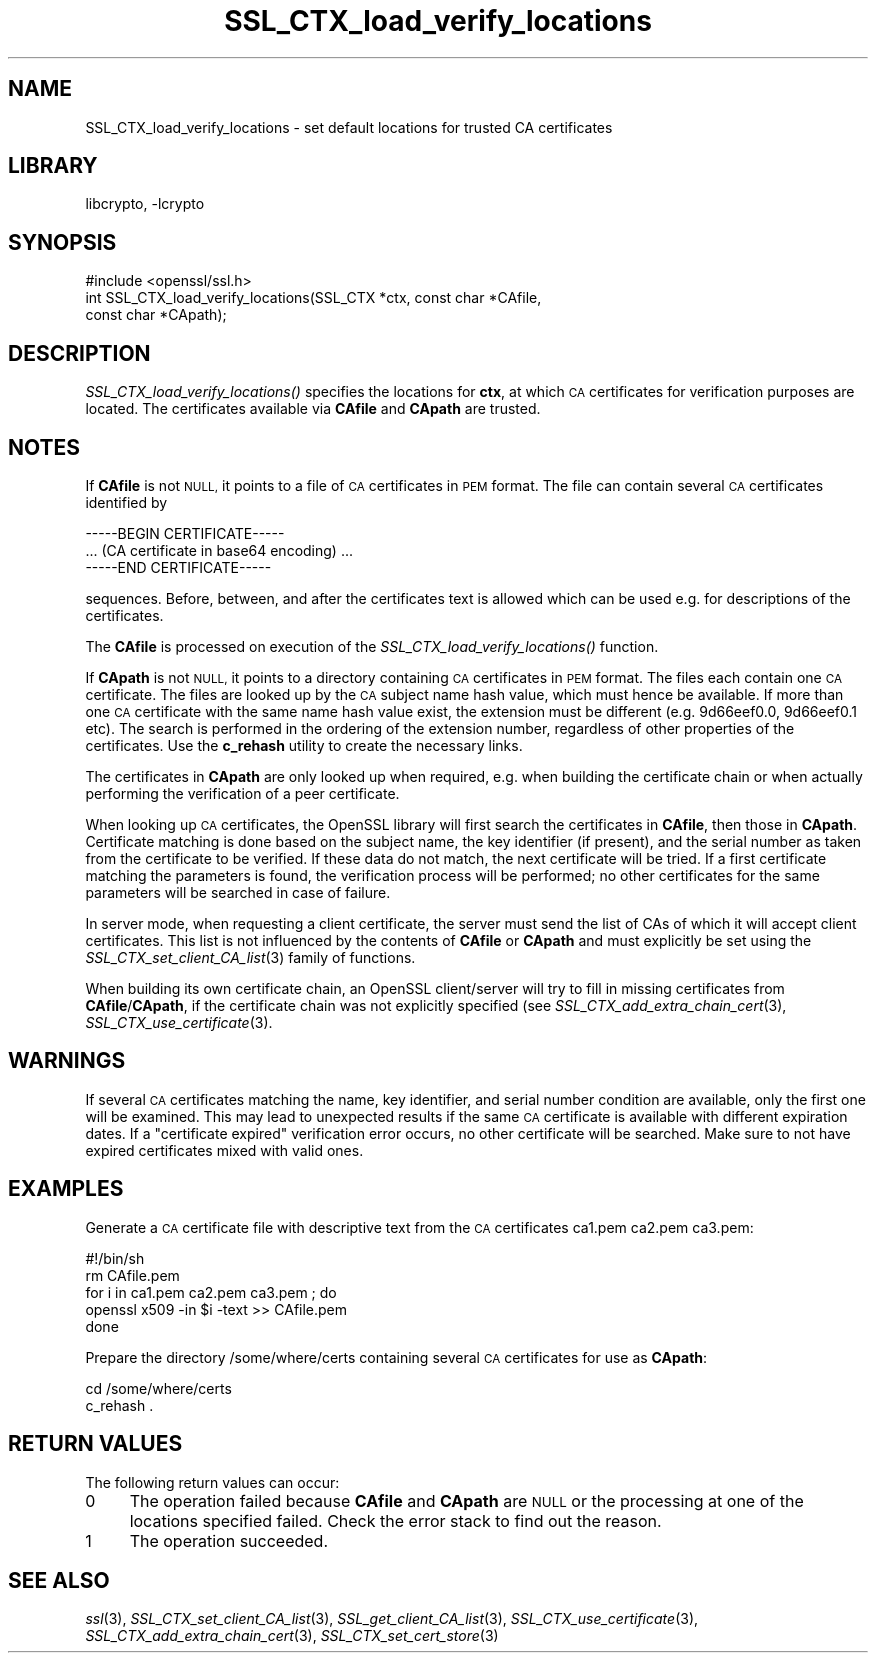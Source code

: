 .\"	$NetBSD: SSL_CTX_load_verify_locations.3,v 1.15.2.1 2017/03/20 06:51:59 pgoyette Exp $
.\"
.\" Automatically generated by Pod::Man 4.07 (Pod::Simple 3.32)
.\"
.\" Standard preamble:
.\" ========================================================================
.de Sp \" Vertical space (when we can't use .PP)
.if t .sp .5v
.if n .sp
..
.de Vb \" Begin verbatim text
.ft CW
.nf
.ne \\$1
..
.de Ve \" End verbatim text
.ft R
.fi
..
.\" Set up some character translations and predefined strings.  \*(-- will
.\" give an unbreakable dash, \*(PI will give pi, \*(L" will give a left
.\" double quote, and \*(R" will give a right double quote.  \*(C+ will
.\" give a nicer C++.  Capital omega is used to do unbreakable dashes and
.\" therefore won't be available.  \*(C` and \*(C' expand to `' in nroff,
.\" nothing in troff, for use with C<>.
.tr \(*W-
.ds C+ C\v'-.1v'\h'-1p'\s-2+\h'-1p'+\s0\v'.1v'\h'-1p'
.ie n \{\
.    ds -- \(*W-
.    ds PI pi
.    if (\n(.H=4u)&(1m=24u) .ds -- \(*W\h'-12u'\(*W\h'-12u'-\" diablo 10 pitch
.    if (\n(.H=4u)&(1m=20u) .ds -- \(*W\h'-12u'\(*W\h'-8u'-\"  diablo 12 pitch
.    ds L" ""
.    ds R" ""
.    ds C` ""
.    ds C' ""
'br\}
.el\{\
.    ds -- \|\(em\|
.    ds PI \(*p
.    ds L" ``
.    ds R" ''
.    ds C`
.    ds C'
'br\}
.\"
.\" Escape single quotes in literal strings from groff's Unicode transform.
.ie \n(.g .ds Aq \(aq
.el       .ds Aq '
.\"
.\" If the F register is >0, we'll generate index entries on stderr for
.\" titles (.TH), headers (.SH), subsections (.SS), items (.Ip), and index
.\" entries marked with X<> in POD.  Of course, you'll have to process the
.\" output yourself in some meaningful fashion.
.\"
.\" Avoid warning from groff about undefined register 'F'.
.de IX
..
.if !\nF .nr F 0
.if \nF>0 \{\
.    de IX
.    tm Index:\\$1\t\\n%\t"\\$2"
..
.    if !\nF==2 \{\
.        nr % 0
.        nr F 2
.    \}
.\}
.\"
.\" Accent mark definitions (@(#)ms.acc 1.5 88/02/08 SMI; from UCB 4.2).
.\" Fear.  Run.  Save yourself.  No user-serviceable parts.
.    \" fudge factors for nroff and troff
.if n \{\
.    ds #H 0
.    ds #V .8m
.    ds #F .3m
.    ds #[ \f1
.    ds #] \fP
.\}
.if t \{\
.    ds #H ((1u-(\\\\n(.fu%2u))*.13m)
.    ds #V .6m
.    ds #F 0
.    ds #[ \&
.    ds #] \&
.\}
.    \" simple accents for nroff and troff
.if n \{\
.    ds ' \&
.    ds ` \&
.    ds ^ \&
.    ds , \&
.    ds ~ ~
.    ds /
.\}
.if t \{\
.    ds ' \\k:\h'-(\\n(.wu*8/10-\*(#H)'\'\h"|\\n:u"
.    ds ` \\k:\h'-(\\n(.wu*8/10-\*(#H)'\`\h'|\\n:u'
.    ds ^ \\k:\h'-(\\n(.wu*10/11-\*(#H)'^\h'|\\n:u'
.    ds , \\k:\h'-(\\n(.wu*8/10)',\h'|\\n:u'
.    ds ~ \\k:\h'-(\\n(.wu-\*(#H-.1m)'~\h'|\\n:u'
.    ds / \\k:\h'-(\\n(.wu*8/10-\*(#H)'\z\(sl\h'|\\n:u'
.\}
.    \" troff and (daisy-wheel) nroff accents
.ds : \\k:\h'-(\\n(.wu*8/10-\*(#H+.1m+\*(#F)'\v'-\*(#V'\z.\h'.2m+\*(#F'.\h'|\\n:u'\v'\*(#V'
.ds 8 \h'\*(#H'\(*b\h'-\*(#H'
.ds o \\k:\h'-(\\n(.wu+\w'\(de'u-\*(#H)/2u'\v'-.3n'\*(#[\z\(de\v'.3n'\h'|\\n:u'\*(#]
.ds d- \h'\*(#H'\(pd\h'-\w'~'u'\v'-.25m'\f2\(hy\fP\v'.25m'\h'-\*(#H'
.ds D- D\\k:\h'-\w'D'u'\v'-.11m'\z\(hy\v'.11m'\h'|\\n:u'
.ds th \*(#[\v'.3m'\s+1I\s-1\v'-.3m'\h'-(\w'I'u*2/3)'\s-1o\s+1\*(#]
.ds Th \*(#[\s+2I\s-2\h'-\w'I'u*3/5'\v'-.3m'o\v'.3m'\*(#]
.ds ae a\h'-(\w'a'u*4/10)'e
.ds Ae A\h'-(\w'A'u*4/10)'E
.    \" corrections for vroff
.if v .ds ~ \\k:\h'-(\\n(.wu*9/10-\*(#H)'\s-2\u~\d\s+2\h'|\\n:u'
.if v .ds ^ \\k:\h'-(\\n(.wu*10/11-\*(#H)'\v'-.4m'^\v'.4m'\h'|\\n:u'
.    \" for low resolution devices (crt and lpr)
.if \n(.H>23 .if \n(.V>19 \
\{\
.    ds : e
.    ds 8 ss
.    ds o a
.    ds d- d\h'-1'\(ga
.    ds D- D\h'-1'\(hy
.    ds th \o'bp'
.    ds Th \o'LP'
.    ds ae ae
.    ds Ae AE
.\}
.rm #[ #] #H #V #F C
.\" ========================================================================
.\"
.IX Title "SSL_CTX_load_verify_locations 3"
.TH SSL_CTX_load_verify_locations 3 "2014-06-05" "1.0.2k" "OpenSSL"
.\" For nroff, turn off justification.  Always turn off hyphenation; it makes
.\" way too many mistakes in technical documents.
.if n .ad l
.nh
.SH "NAME"
SSL_CTX_load_verify_locations \- set default locations for trusted CA
certificates
.SH "LIBRARY"
libcrypto, -lcrypto
.SH "SYNOPSIS"
.IX Header "SYNOPSIS"
.Vb 1
\& #include <openssl/ssl.h>
\&
\& int SSL_CTX_load_verify_locations(SSL_CTX *ctx, const char *CAfile,
\&                                   const char *CApath);
.Ve
.SH "DESCRIPTION"
.IX Header "DESCRIPTION"
\&\fISSL_CTX_load_verify_locations()\fR specifies the locations for \fBctx\fR, at
which \s-1CA\s0 certificates for verification purposes are located. The certificates
available via \fBCAfile\fR and \fBCApath\fR are trusted.
.SH "NOTES"
.IX Header "NOTES"
If \fBCAfile\fR is not \s-1NULL,\s0 it points to a file of \s-1CA\s0 certificates in \s-1PEM\s0
format. The file can contain several \s-1CA\s0 certificates identified by
.PP
.Vb 3
\& \-\-\-\-\-BEGIN CERTIFICATE\-\-\-\-\-
\& ... (CA certificate in base64 encoding) ...
\& \-\-\-\-\-END CERTIFICATE\-\-\-\-\-
.Ve
.PP
sequences. Before, between, and after the certificates text is allowed
which can be used e.g. for descriptions of the certificates.
.PP
The \fBCAfile\fR is processed on execution of the \fISSL_CTX_load_verify_locations()\fR
function.
.PP
If \fBCApath\fR is not \s-1NULL,\s0 it points to a directory containing \s-1CA\s0 certificates
in \s-1PEM\s0 format. The files each contain one \s-1CA\s0 certificate. The files are
looked up by the \s-1CA\s0 subject name hash value, which must hence be available.
If more than one \s-1CA\s0 certificate with the same name hash value exist, the
extension must be different (e.g. 9d66eef0.0, 9d66eef0.1 etc). The search
is performed in the ordering of the extension number, regardless of other
properties of the certificates.
Use the \fBc_rehash\fR utility to create the necessary links.
.PP
The certificates in \fBCApath\fR are only looked up when required, e.g. when
building the certificate chain or when actually performing the verification
of a peer certificate.
.PP
When looking up \s-1CA\s0 certificates, the OpenSSL library will first search the
certificates in \fBCAfile\fR, then those in \fBCApath\fR. Certificate matching
is done based on the subject name, the key identifier (if present), and the
serial number as taken from the certificate to be verified. If these data
do not match, the next certificate will be tried. If a first certificate
matching the parameters is found, the verification process will be performed;
no other certificates for the same parameters will be searched in case of
failure.
.PP
In server mode, when requesting a client certificate, the server must send
the list of CAs of which it will accept client certificates. This list
is not influenced by the contents of \fBCAfile\fR or \fBCApath\fR and must
explicitly be set using the
\&\fISSL_CTX_set_client_CA_list\fR\|(3)
family of functions.
.PP
When building its own certificate chain, an OpenSSL client/server will
try to fill in missing certificates from \fBCAfile\fR/\fBCApath\fR, if the
certificate chain was not explicitly specified (see
\&\fISSL_CTX_add_extra_chain_cert\fR\|(3),
\&\fISSL_CTX_use_certificate\fR\|(3).
.SH "WARNINGS"
.IX Header "WARNINGS"
If several \s-1CA\s0 certificates matching the name, key identifier, and serial
number condition are available, only the first one will be examined. This
may lead to unexpected results if the same \s-1CA\s0 certificate is available
with different expiration dates. If a \*(L"certificate expired\*(R" verification
error occurs, no other certificate will be searched. Make sure to not
have expired certificates mixed with valid ones.
.SH "EXAMPLES"
.IX Header "EXAMPLES"
Generate a \s-1CA\s0 certificate file with descriptive text from the \s-1CA\s0 certificates
ca1.pem ca2.pem ca3.pem:
.PP
.Vb 5
\& #!/bin/sh
\& rm CAfile.pem
\& for i in ca1.pem ca2.pem ca3.pem ; do
\&   openssl x509 \-in $i \-text >> CAfile.pem
\& done
.Ve
.PP
Prepare the directory /some/where/certs containing several \s-1CA\s0 certificates
for use as \fBCApath\fR:
.PP
.Vb 2
\& cd /some/where/certs
\& c_rehash .
.Ve
.SH "RETURN VALUES"
.IX Header "RETURN VALUES"
The following return values can occur:
.IP "0" 4
The operation failed because \fBCAfile\fR and \fBCApath\fR are \s-1NULL\s0 or the
processing at one of the locations specified failed. Check the error
stack to find out the reason.
.IP "1" 4
.IX Item "1"
The operation succeeded.
.SH "SEE ALSO"
.IX Header "SEE ALSO"
\&\fIssl\fR\|(3),
\&\fISSL_CTX_set_client_CA_list\fR\|(3),
\&\fISSL_get_client_CA_list\fR\|(3),
\&\fISSL_CTX_use_certificate\fR\|(3),
\&\fISSL_CTX_add_extra_chain_cert\fR\|(3),
\&\fISSL_CTX_set_cert_store\fR\|(3)
